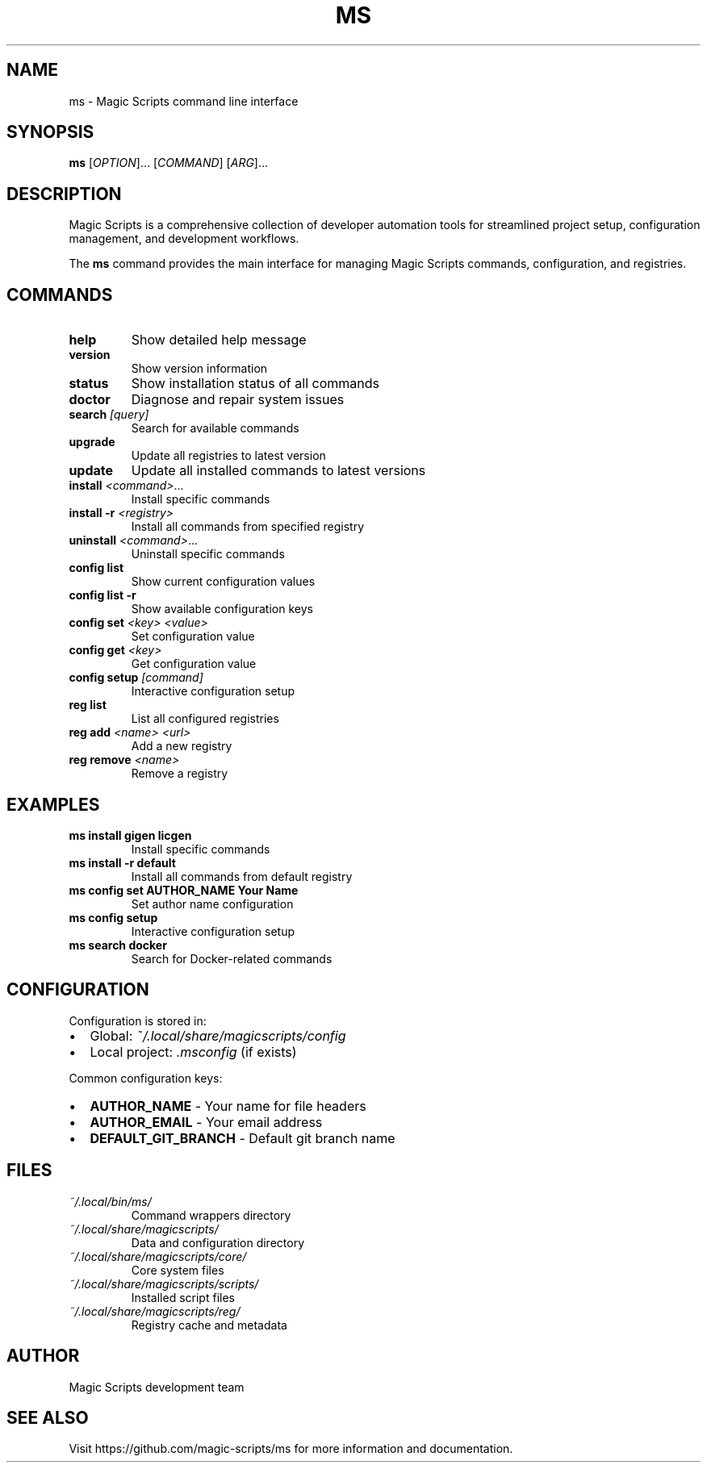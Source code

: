 .TH MS 1 "August 2025" "ms 0.0.1" "User Commands"
.SH NAME
ms \- Magic Scripts command line interface
.SH SYNOPSIS
.B ms
[\fIOPTION\fR]...
[\fICOMMAND\fR]
[\fIARG\fR]...
.SH DESCRIPTION
Magic Scripts is a comprehensive collection of developer automation tools for streamlined project setup, configuration management, and development workflows.
.PP
The \fBms\fR command provides the main interface for managing Magic Scripts commands, configuration, and registries.
.SH COMMANDS
.TP
.B help
Show detailed help message
.TP
.B version
Show version information
.TP
.B status
Show installation status of all commands
.TP
.B doctor
Diagnose and repair system issues
.TP
.B search \fI[query]\fR
Search for available commands
.TP
.B upgrade
Update all registries to latest version
.TP
.B update
Update all installed commands to latest versions
.TP
.B install \fI<command>\fR...
Install specific commands
.TP
.B install \-r \fI<registry>\fR
Install all commands from specified registry
.TP
.B uninstall \fI<command>\fR...
Uninstall specific commands
.TP
.B config list
Show current configuration values
.TP
.B config list \-r
Show available configuration keys
.TP
.B config set \fI<key>\fR \fI<value>\fR
Set configuration value
.TP
.B config get \fI<key>\fR
Get configuration value
.TP
.B config setup \fI[command]\fR
Interactive configuration setup
.TP
.B reg list
List all configured registries
.TP
.B reg add \fI<name>\fR \fI<url>\fR
Add a new registry
.TP
.B reg remove \fI<name>\fR
Remove a registry
.SH EXAMPLES
.TP
.B ms install gigen licgen
Install specific commands
.TP
.B ms install \-r default
Install all commands from default registry
.TP
.B ms config set AUTHOR_NAME "Your Name"
Set author name configuration
.TP
.B ms config setup
Interactive configuration setup
.TP
.B ms search docker
Search for Docker-related commands
.SH CONFIGURATION
Configuration is stored in:
.IP \(bu 2
Global: \fI~/.local/share/magicscripts/config\fR
.IP \(bu 2
Local project: \fI.msconfig\fR (if exists)
.PP
Common configuration keys:
.IP \(bu 2
\fBAUTHOR_NAME\fR \- Your name for file headers
.IP \(bu 2
\fBAUTHOR_EMAIL\fR \- Your email address
.IP \(bu 2
\fBDEFAULT_GIT_BRANCH\fR \- Default git branch name
.SH FILES
.TP
.I ~/.local/bin/ms/
Command wrappers directory
.TP
.I ~/.local/share/magicscripts/
Data and configuration directory
.TP
.I ~/.local/share/magicscripts/core/
Core system files
.TP
.I ~/.local/share/magicscripts/scripts/
Installed script files
.TP
.I ~/.local/share/magicscripts/reg/
Registry cache and metadata
.SH AUTHOR
Magic Scripts development team
.SH SEE ALSO
Visit https://github.com/magic-scripts/ms for more information and documentation.